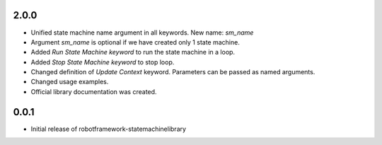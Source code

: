 
2.0.0
=====

* Unified state machine name argument in all keywords. New name: *sm_name*
* Argument *sm_name* is optional if we have created only 1 state machine.
* Added *Run State Machine keyword* to run the state machine in a loop.
* Added *Stop State Machine keyword* to stop loop.
* Changed definition of *Update Context* keyword. Parameters can be passed as named arguments.
* Changed usage examples.
* Official library documentation was created.


0.0.1
=====

* Initial release of robotframework-statemachinelibrary
